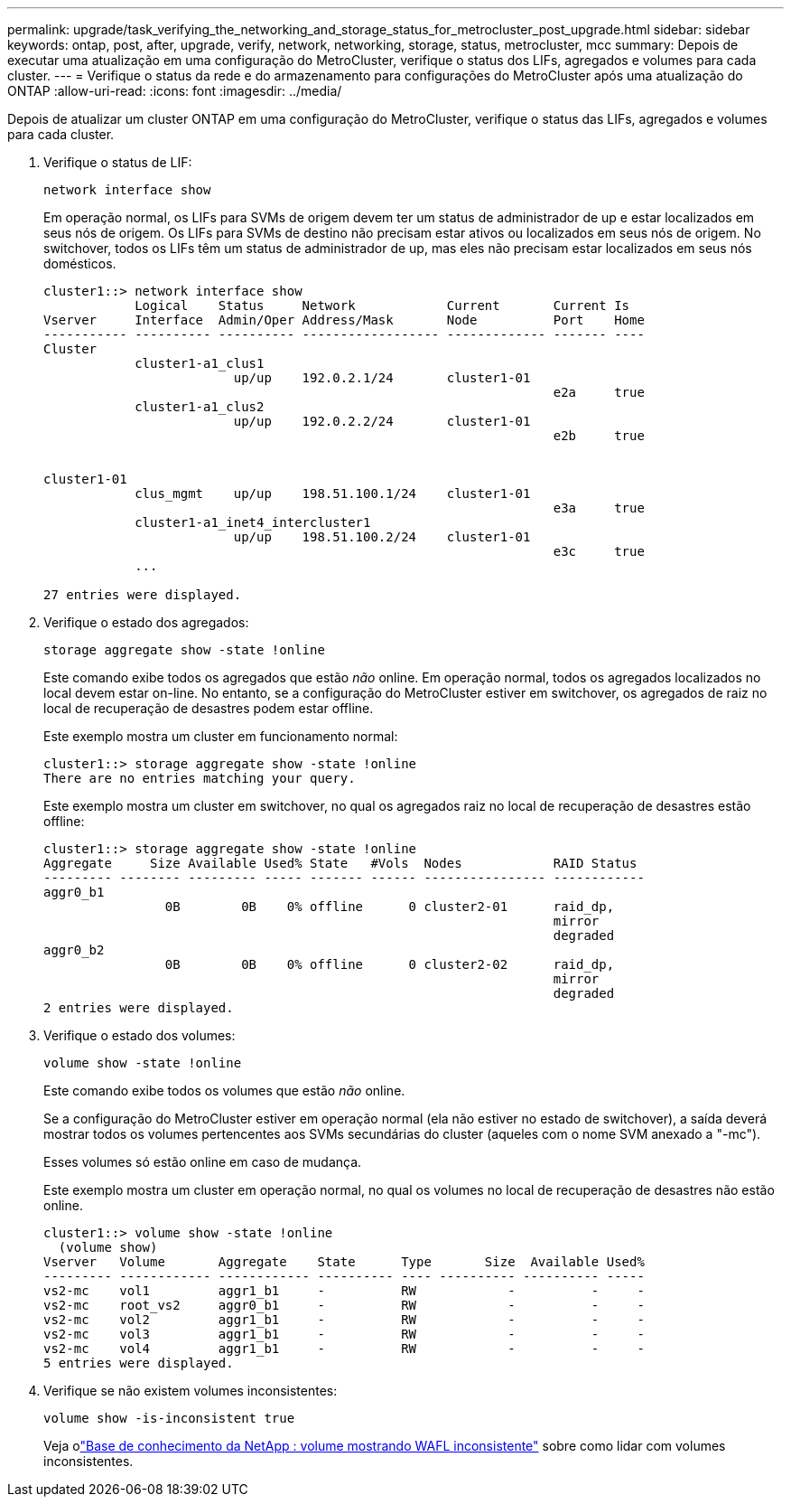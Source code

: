 ---
permalink: upgrade/task_verifying_the_networking_and_storage_status_for_metrocluster_post_upgrade.html 
sidebar: sidebar 
keywords: ontap, post, after, upgrade, verify, network, networking, storage, status, metrocluster, mcc 
summary: Depois de executar uma atualização em uma configuração do MetroCluster, verifique o status dos LIFs, agregados e volumes para cada cluster. 
---
= Verifique o status da rede e do armazenamento para configurações do MetroCluster após uma atualização do ONTAP
:allow-uri-read: 
:icons: font
:imagesdir: ../media/


[role="lead"]
Depois de atualizar um cluster ONTAP em uma configuração do MetroCluster, verifique o status das LIFs, agregados e volumes para cada cluster.

. Verifique o status de LIF:
+
[source, cli]
----
network interface show
----
+
Em operação normal, os LIFs para SVMs de origem devem ter um status de administrador de up e estar localizados em seus nós de origem. Os LIFs para SVMs de destino não precisam estar ativos ou localizados em seus nós de origem. No switchover, todos os LIFs têm um status de administrador de up, mas eles não precisam estar localizados em seus nós domésticos.

+
[listing]
----
cluster1::> network interface show
            Logical    Status     Network            Current       Current Is
Vserver     Interface  Admin/Oper Address/Mask       Node          Port    Home
----------- ---------- ---------- ------------------ ------------- ------- ----
Cluster
            cluster1-a1_clus1
                         up/up    192.0.2.1/24       cluster1-01
                                                                   e2a     true
            cluster1-a1_clus2
                         up/up    192.0.2.2/24       cluster1-01
                                                                   e2b     true


cluster1-01
            clus_mgmt    up/up    198.51.100.1/24    cluster1-01
                                                                   e3a     true
            cluster1-a1_inet4_intercluster1
                         up/up    198.51.100.2/24    cluster1-01
                                                                   e3c     true
            ...

27 entries were displayed.
----
. Verifique o estado dos agregados:
+
[source, cli]
----
storage aggregate show -state !online
----
+
Este comando exibe todos os agregados que estão _não_ online. Em operação normal, todos os agregados localizados no local devem estar on-line. No entanto, se a configuração do MetroCluster estiver em switchover, os agregados de raiz no local de recuperação de desastres podem estar offline.

+
Este exemplo mostra um cluster em funcionamento normal:

+
[listing]
----
cluster1::> storage aggregate show -state !online
There are no entries matching your query.
----
+
Este exemplo mostra um cluster em switchover, no qual os agregados raiz no local de recuperação de desastres estão offline:

+
[listing]
----
cluster1::> storage aggregate show -state !online
Aggregate     Size Available Used% State   #Vols  Nodes            RAID Status
--------- -------- --------- ----- ------- ------ ---------------- ------------
aggr0_b1
                0B        0B    0% offline      0 cluster2-01      raid_dp,
                                                                   mirror
                                                                   degraded
aggr0_b2
                0B        0B    0% offline      0 cluster2-02      raid_dp,
                                                                   mirror
                                                                   degraded
2 entries were displayed.
----
. Verifique o estado dos volumes:
+
[source, cli]
----
volume show -state !online
----
+
Este comando exibe todos os volumes que estão _não_ online.

+
Se a configuração do MetroCluster estiver em operação normal (ela não estiver no estado de switchover), a saída deverá mostrar todos os volumes pertencentes aos SVMs secundárias do cluster (aqueles com o nome SVM anexado a "-mc").

+
Esses volumes só estão online em caso de mudança.

+
Este exemplo mostra um cluster em operação normal, no qual os volumes no local de recuperação de desastres não estão online.

+
[listing]
----
cluster1::> volume show -state !online
  (volume show)
Vserver   Volume       Aggregate    State      Type       Size  Available Used%
--------- ------------ ------------ ---------- ---- ---------- ---------- -----
vs2-mc    vol1         aggr1_b1     -          RW            -          -     -
vs2-mc    root_vs2     aggr0_b1     -          RW            -          -     -
vs2-mc    vol2         aggr1_b1     -          RW            -          -     -
vs2-mc    vol3         aggr1_b1     -          RW            -          -     -
vs2-mc    vol4         aggr1_b1     -          RW            -          -     -
5 entries were displayed.
----
. Verifique se não existem volumes inconsistentes:
+
[source, cli]
----
volume show -is-inconsistent true
----
+
Veja olink:https://kb.netapp.com/Advice_and_Troubleshooting/Data_Storage_Software/ONTAP_OS/Volume_Showing_WAFL_Inconsistent["Base de conhecimento da NetApp : volume mostrando WAFL inconsistente"^] sobre como lidar com volumes inconsistentes.


